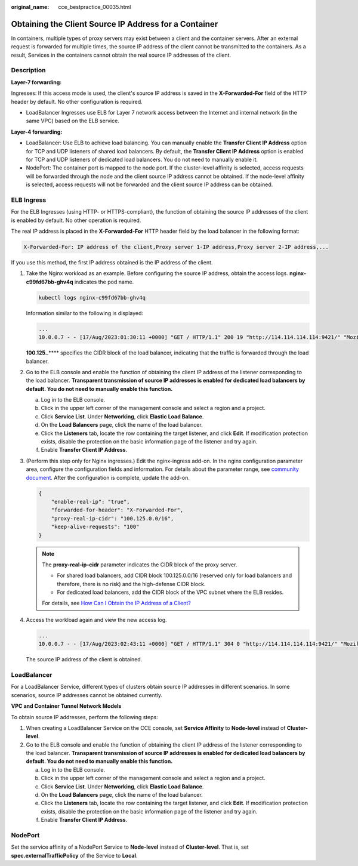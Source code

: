 :original_name: cce_bestpractice_00035.html

.. _cce_bestpractice_00035:

Obtaining the Client Source IP Address for a Container
======================================================

In containers, multiple types of proxy servers may exist between a client and the container servers. After an external request is forwarded for multiple times, the source IP address of the client cannot be transmitted to the containers. As a result, Services in the containers cannot obtain the real source IP addresses of the client.

Description
-----------

**Layer-7 forwarding:**

Ingresses: If this access mode is used, the client's source IP address is saved in the **X-Forwarded-For** field of the HTTP header by default. No other configuration is required.

-  LoadBalancer Ingresses use ELB for Layer 7 network access between the Internet and internal network (in the same VPC) based on the ELB service.

**Layer-4 forwarding:**

-  LoadBalancer: Use ELB to achieve load balancing. You can manually enable the **Transfer Client IP Address** option for TCP and UDP listeners of shared load balancers. By default, the **Transfer Client IP Address** option is enabled for TCP and UDP listeners of dedicated load balancers. You do not need to manually enable it.
-  NodePort: The container port is mapped to the node port. If the cluster-level affinity is selected, access requests will be forwarded through the node and the client source IP address cannot be obtained. If the node-level affinity is selected, access requests will not be forwarded and the client source IP address can be obtained.

ELB Ingress
-----------

For the ELB Ingresses (using HTTP- or HTTPS-compliant), the function of obtaining the source IP addresses of the client is enabled by default. No other operation is required.

The real IP address is placed in the **X-Forwarded-For** HTTP header field by the load balancer in the following format:

.. code-block::

   X-Forwarded-For: IP address of the client,Proxy server 1-IP address,Proxy server 2-IP address,...

If you use this method, the first IP address obtained is the IP address of the client.

#. Take the Nginx workload as an example. Before configuring the source IP address, obtain the access logs. **nginx-c99fd67bb-ghv4q** indicates the pod name.

   .. code-block::

      kubectl logs nginx-c99fd67bb-ghv4q

   Information similar to the following is displayed:

   .. code-block::

      ...
      10.0.0.7 - - [17/Aug/2023:01:30:11 +0000] "GET / HTTP/1.1" 200 19 "http://114.114.114.114:9421/" "Mozilla/5.0 (Windows NT 10.0; Win64; x64) AppleWebKit/537.36 (KHTML, like Gecko) Chrome/115.0.0.0 Safari/537.36 Edg/115.0.1901.203" "100.125.**.**"

   **100.125.**.*\*** specifies the CIDR block of the load balancer, indicating that the traffic is forwarded through the load balancer.

#. Go to the ELB console and enable the function of obtaining the client IP address of the listener corresponding to the load balancer. **Transparent transmission of source IP addresses is enabled for dedicated load balancers by default. You do not need to manually enable this function.**

   a. Log in to the ELB console.
   b. Click |image1| in the upper left corner of the management console and select a region and a project.
   c. Click **Service List**. Under **Networking**, click **Elastic Load Balance**.
   d. On the **Load Balancers** page, click the name of the load balancer.
   e. Click the **Listeners** tab, locate the row containing the target listener, and click **Edit**. If modification protection exists, disable the protection on the basic information page of the listener and try again.
   f. Enable **Transfer Client IP Address**.

#. (Perform this step only for Nginx ingresses.) Edit the nginx-ingress add-on. In the nginx configuration parameter area, configure the configuration fields and information. For details about the parameter range, see `community document <https://kubernetes.github.io/ingress-nginx/user-guide/nginx-configuration/configmap/>`__. After the configuration is complete, update the add-on.

   .. code-block::

      {
          "enable-real-ip": "true",
          "forwarded-for-header": "X-Forwarded-For",
          "proxy-real-ip-cidr": "100.125.0.0/16",
          "keep-alive-requests": "100"
      }

   .. note::

      The **proxy-real-ip-cidr** parameter indicates the CIDR block of the proxy server.

      -  For shared load balancers, add CIDR block 100.125.0.0/16 (reserved only for load balancers and therefore, there is no risk) and the high-defense CIDR block.

      -  For dedicated load balancers, add the CIDR block of the VPC subnet where the ELB resides.

      For details, see `How Can I Obtain the IP Address of a Client? <https://docs.sc.otc.t-systems.com/usermanual/elb/elb_faq_0090.html>`__

#. Access the workload again and view the new access log.

   .. code-block::

      ...
      10.0.0.7 - - [17/Aug/2023:02:43:11 +0000] "GET / HTTP/1.1" 304 0 "http://114.114.114.114:9421/" "Mozilla/5.0 (Windows NT 10.0; Win64; x64) AppleWebKit/537.36 (KHTML, like Gecko) Chrome/115.0.0.0 Safari/537.36 Edg/115.0.1901.203" "124.**.**.**"

   The source IP address of the client is obtained.

LoadBalancer
------------

For a LoadBalancer Service, different types of clusters obtain source IP addresses in different scenarios. In some scenarios, source IP addresses cannot be obtained currently.

**VPC and Container Tunnel Network Models**

To obtain source IP addresses, perform the following steps:

#. When creating a LoadBalancer Service on the CCE console, set **Service Affinity** to **Node-level** instead of **Cluster-level**.
#. Go to the ELB console and enable the function of obtaining the client IP address of the listener corresponding to the load balancer. **Transparent transmission of source IP addresses is enabled for dedicated load balancers by default. You do not need to manually enable this function.**

   a. Log in to the ELB console.
   b. Click |image2| in the upper left corner of the management console and select a region and a project.
   c. Click **Service List**. Under **Networking**, click **Elastic Load Balance**.
   d. On the **Load Balancers** page, click the name of the load balancer.
   e. Click the **Listeners** tab, locate the row containing the target listener, and click **Edit**. If modification protection exists, disable the protection on the basic information page of the listener and try again.
   f. Enable **Transfer Client IP Address**.

NodePort
--------

Set the service affinity of a NodePort Service to **Node-level** instead of **Cluster-level**. That is, set **spec.externalTrafficPolicy** of the Service to **Local**.

.. |image1| image:: /_static/images/en-us_image_0000001898023829.png
.. |image2| image:: /_static/images/en-us_image_0000001851743660.png
